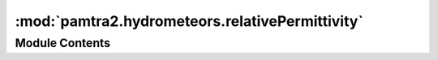 :mod:`pamtra2.hydrometeors.relativePermittivity`
================================================

.. py:module:: pamtra2.hydrometeors.relativePermittivity


Module Contents
---------------


.. data:: water_turner_kneifel_cadeddu
   

   

.. data:: water_ellison
   

   

.. data:: ice_warren_brandt_2008
   

   

.. function:: ice_matzler_2006(temperature, frequency, checkTemperatureForRelativePermittivity=False)


.. function:: ice_iwabuchi_yang_2011(temperature, frequency)


.. data:: __doc__
   

   

.. data:: __doc__
   

   

.. function:: _mixing_wrapper(eps1, density1, func=None)


.. function:: mixing_sihvola(relativePermittivityIce, density)


.. function:: mixing_bruggeman(relativePermittivityIce, density)


.. function:: mixing_maxwell_garnett(relativePermittivityIce, density)


.. data:: __doc__
   

   

.. data:: __doc__
   

   

.. data:: __doc__
   

   

